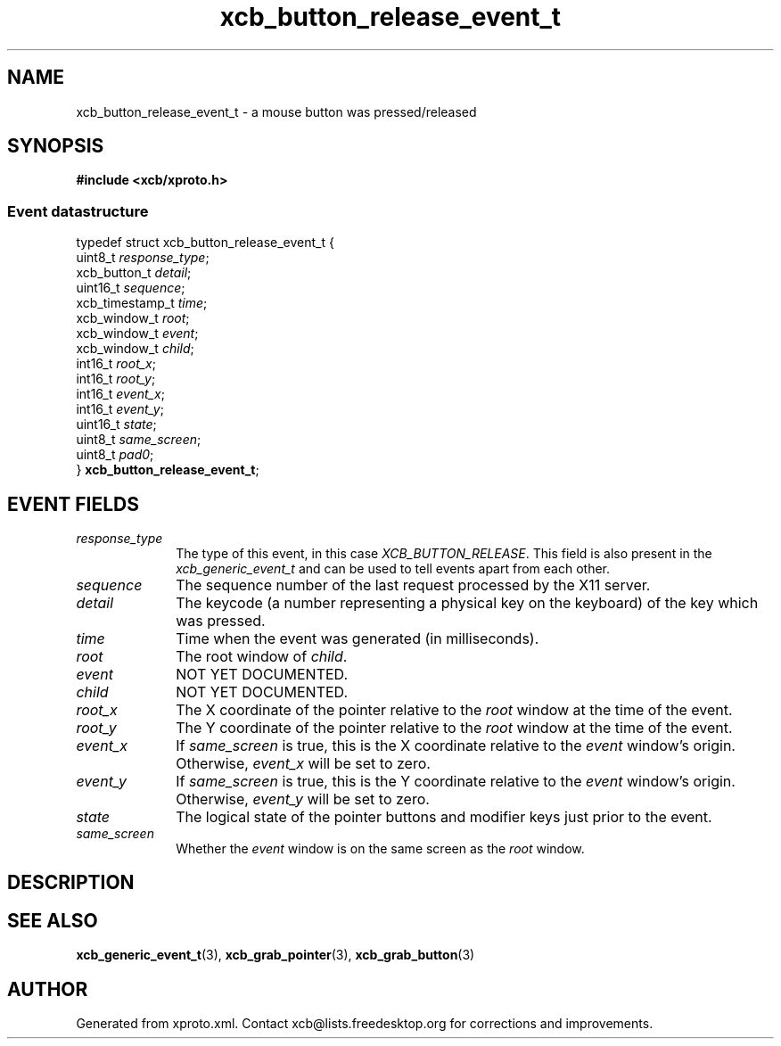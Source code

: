 .TH xcb_button_release_event_t 3  today "XCB" "XCB Events"
.ad l
.SH NAME
xcb_button_release_event_t \- a mouse button was pressed/released
.SH SYNOPSIS
.hy 0
.B #include <xcb/xproto.h>
.PP
.SS Event datastructure
.nf
.sp
typedef struct xcb_button_release_event_t {
    uint8_t         \fIresponse_type\fP;
    xcb_button_t    \fIdetail\fP;
    uint16_t        \fIsequence\fP;
    xcb_timestamp_t \fItime\fP;
    xcb_window_t    \fIroot\fP;
    xcb_window_t    \fIevent\fP;
    xcb_window_t    \fIchild\fP;
    int16_t         \fIroot_x\fP;
    int16_t         \fIroot_y\fP;
    int16_t         \fIevent_x\fP;
    int16_t         \fIevent_y\fP;
    uint16_t        \fIstate\fP;
    uint8_t         \fIsame_screen\fP;
    uint8_t         \fIpad0\fP;
} \fBxcb_button_release_event_t\fP;
.fi
.br
.hy 1
.SH EVENT FIELDS
.IP \fIresponse_type\fP 1i
The type of this event, in this case \fIXCB_BUTTON_RELEASE\fP. This field is also present in the \fIxcb_generic_event_t\fP and can be used to tell events apart from each other.
.IP \fIsequence\fP 1i
The sequence number of the last request processed by the X11 server.
.IP \fIdetail\fP 1i
The keycode (a number representing a physical key on the keyboard) of the key
which was pressed.
.IP \fItime\fP 1i
Time when the event was generated (in milliseconds).
.IP \fIroot\fP 1i
The root window of \fIchild\fP.
.IP \fIevent\fP 1i
NOT YET DOCUMENTED.
.IP \fIchild\fP 1i
NOT YET DOCUMENTED.
.IP \fIroot_x\fP 1i
The X coordinate of the pointer relative to the \fIroot\fP window at the time of
the event.
.IP \fIroot_y\fP 1i
The Y coordinate of the pointer relative to the \fIroot\fP window at the time of
the event.
.IP \fIevent_x\fP 1i
If \fIsame_screen\fP is true, this is the X coordinate relative to the \fIevent\fP
window's origin. Otherwise, \fIevent_x\fP will be set to zero.
.IP \fIevent_y\fP 1i
If \fIsame_screen\fP is true, this is the Y coordinate relative to the \fIevent\fP
window's origin. Otherwise, \fIevent_y\fP will be set to zero.
.IP \fIstate\fP 1i
The logical state of the pointer buttons and modifier keys just prior to the
event.
.IP \fIsame_screen\fP 1i
Whether the \fIevent\fP window is on the same screen as the \fIroot\fP window.
.SH DESCRIPTION
.SH SEE ALSO
.BR xcb_generic_event_t (3),
.BR xcb_grab_pointer (3),
.BR xcb_grab_button (3)
.SH AUTHOR
Generated from xproto.xml. Contact xcb@lists.freedesktop.org for corrections and improvements.
